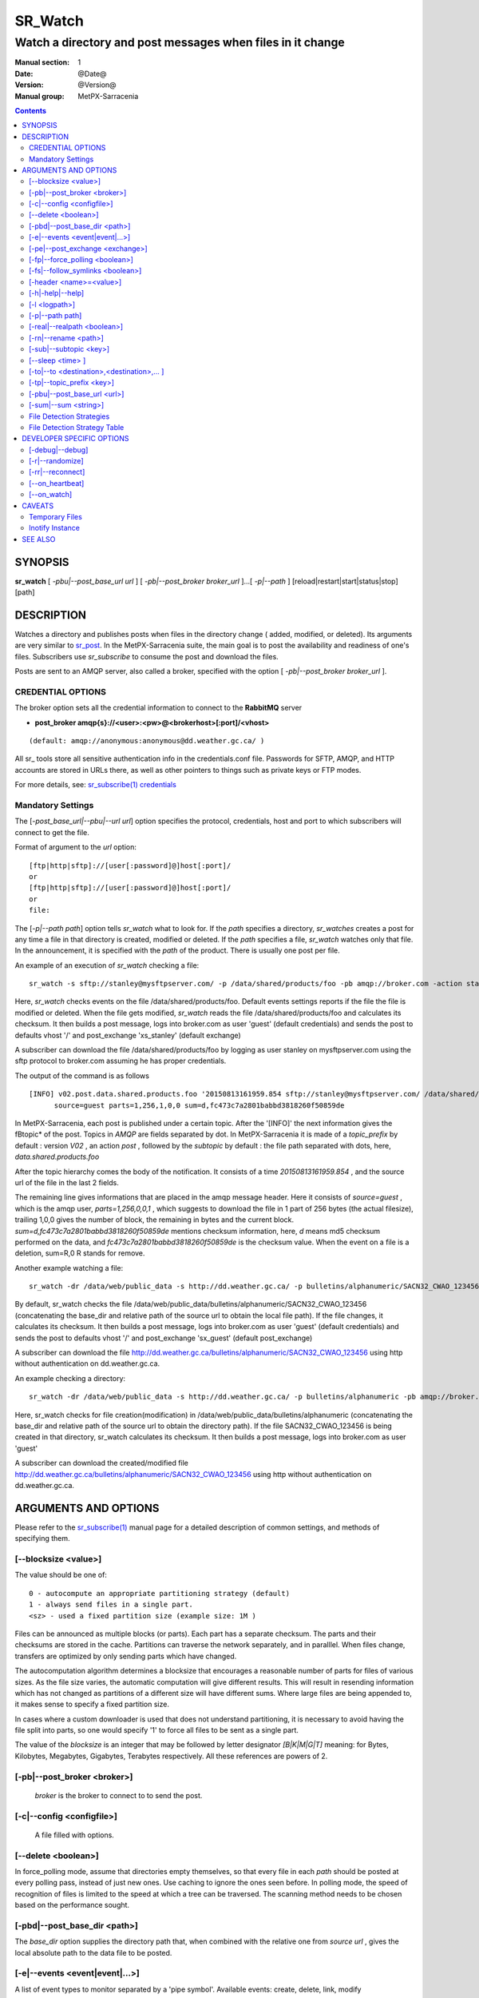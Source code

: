 ==========
 SR_Watch 
==========

-----------------------------------------------------------
Watch a directory and post messages when files in it change
-----------------------------------------------------------

:Manual section: 1 
:Date: @Date@
:Version: @Version@
:Manual group: MetPX-Sarracenia

.. contents::


SYNOPSIS
========

**sr_watch** [ *-pbu|--post_base_url url* ] [ *-pb|--post_broker broker_url* ]...[ *-p|--path* ] [reload|restart|start|status|stop] [path]

DESCRIPTION
===========

Watches a directory and publishes posts when files in the directory change
( added, modified, or deleted). Its arguments are very similar to  `sr_post <sr_post.1.rst>`_.
In the MetPX-Sarracenia suite, the main goal is to post the availability and readiness
of one's files. Subscribers use  *sr_subscribe*  to consume the post and download the files.

Posts are sent to an AMQP server, also called a broker, specified with the option [ *-pb|--post_broker broker_url* ]. 

CREDENTIAL OPTIONS
------------------

The broker option sets all the credential information to connect to the  **RabbitMQ** server

- **post_broker amqp{s}://<user>:<pw>@<brokerhost>[:port]/<vhost>**

::

      (default: amqp://anonymous:anonymous@dd.weather.gc.ca/ ) 

All sr\_ tools store all sensitive authentication info in the credentials.conf file.
Passwords for SFTP, AMQP, and HTTP accounts are stored in URLs there, as well as other pointers
to things such as private keys or FTP modes.

For more details, see: `sr_subscribe(1) credentials <sr_subscribe.1.html#credentials>`_

Mandatory Settings
------------------

The [*-post_base_url|--pbu|--url url*] option specifies the protocol, credentials, host and port to which subscribers 
will connect to get the file. 

Format of argument to the *url* option::

       [ftp|http|sftp]://[user[:password]@]host[:port]/
       or
       [ftp|http|sftp]://[user[:password]@]host[:port]/
       or
       file:


The [*-p|--path path*] option tells *sr_watch* what to look for.
If the *path* specifies a directory, *sr_watches* creates a post for any time
a file in that directory is created, modified or deleted. 
If the *path* specifies a file,  *sr_watch*  watches only that file.
In the announcement, it is specified with the *path* of the product.
There is usually one post per file.


An example of an execution of  *sr_watch*  checking a file::

 sr_watch -s sftp://stanley@mysftpserver.com/ -p /data/shared/products/foo -pb amqp://broker.com -action start

Here,  *sr_watch*  checks events on the file /data/shared/products/foo.
Default events settings reports if the file the file is modified or deleted.
When the file gets modified,  *sr_watch*  reads the file /data/shared/products/foo
and calculates its checksum.  It then builds a post message, logs into broker.com as user 'guest' (default credentials)
and sends the post to defaults vhost '/' and post_exchange 'xs_stanley' (default exchange)

A subscriber can download the file /data/shared/products/foo  by logging as user stanley
on mysftpserver.com using the sftp protocol to  broker.com assuming he has proper credentials.

The output of the command is as follows ::

 [INFO] v02.post.data.shared.products.foo '20150813161959.854 sftp://stanley@mysftpserver.com/ /data/shared/products/foo'
       source=guest parts=1,256,1,0,0 sum=d,fc473c7a2801babbd3818260f50859de 

In MetPX-Sarracenia, each post is published under a certain topic.
After the '[INFO]' the next information gives the \fBtopic*  of the
post. Topics in  *AMQP*  are fields separated by dot. In MetPX-Sarracenia 
it is made of a  *topic_prefix*  by default : version  *V02* , an action  *post* ,
followed by the  *subtopic*  by default : the file path separated with dots, here, *data.shared.products.foo* 

After the topic hierarchy comes the body of the notification.  It consists of a time  *20150813161959.854* , 
and the source url of the file in the last 2 fields.

The remaining line gives informations that are placed in the amqp message header.
Here it consists of  *source=guest* , which is the amqp user,  *parts=1,256,0,0,1* ,
which suggests to download the file in 1 part of 256 bytes (the actual filesize), trailing 1,0,0
gives the number of block, the remaining in bytes and the current 
block.  *sum=d,fc473c7a2801babbd3818260f50859de*  mentions checksum information,
here,  *d*  means md5 checksum performed on the data, and  *fc473c7a2801babbd3818260f50859de* 
is the checksum value.  When the event on a file is a deletion, sum=R,0  R stands for remove.

Another example watching a file::

 sr_watch -dr /data/web/public_data -s http://dd.weather.gc.ca/ -p bulletins/alphanumeric/SACN32_CWAO_123456 -pb amqp://broker.com -action start

By default, sr_watch checks the file /data/web/public_data/bulletins/alphanumeric/SACN32_CWAO_123456
(concatenating the base_dir and relative path of the source url to obtain the local file path).
If the file changes, it calculates its checksum. It then builds a post message, logs into broker.com as user 'guest'
(default credentials) and sends the post to defaults vhost '/' and post_exchange 'sx_guest' (default post_exchange)

A subscriber can download the file http://dd.weather.gc.ca/bulletins/alphanumeric/SACN32_CWAO_123456 using http
without authentication on dd.weather.gc.ca.

An example checking a directory::

 sr_watch -dr /data/web/public_data -s http://dd.weather.gc.ca/ -p bulletins/alphanumeric -pb amqp://broker.com -action start

Here, sr_watch checks for file creation(modification) in /data/web/public_data/bulletins/alphanumeric
(concatenating the base_dir and relative path of the source url to obtain the directory path).
If the file SACN32_CWAO_123456 is being created in that directory, sr_watch calculates its checksum.
It then builds a post message, logs into broker.com as user 'guest' 

A subscriber can download the created/modified file http://dd.weather.gc.ca/bulletins/alphanumeric/SACN32_CWAO_123456 using http
without authentication on dd.weather.gc.ca.

ARGUMENTS AND OPTIONS
=====================

Please refer to the `sr_subscribe(1) <sr_subscribe.1.rst>`_ manual page for a detailed description of
common settings, and methods of specifying them.

[--blocksize <value>]
---------------------

The value should be one of::

   0 - autocompute an appropriate partitioning strategy (default)
   1 - always send files in a single part.
   <sz> - used a fixed partition size (example size: 1M )

Files can be announced as multiple blocks (or parts). Each part has a separate checksum.
The parts and their checksums are stored in the cache. Partitions can traverse
the network separately, and in paralllel.  When files change, transfers are
optimized by only sending parts which have changed.

The autocomputation algorithm determines a blocksize that encourages a reasonable number of parts
for files of various sizes.  As the file size varies, the automatic computation will give different
results. This will result in resending information which has not changed as partitions of a different
size will have different sums.  Where large files are being appended to, it makes sense to specify a 
fixed partition size. 

In cases where a custom downloader is used that does not understand partitioning, it is necessary
to avoid having the file split into parts, so one would specify '1' to force all files to be sent
as a single part.

The value of the *blocksize*  is an integer that may be followed by  letter designator *[B|K|M|G|T]* meaning:
for Bytes, Kilobytes, Megabytes, Gigabytes, Terabytes respectively.  All these references are powers of 2.

[-pb|--post_broker <broker>]
----------------------------

       *broker*  is the broker to connect to to send the post.

[-c|--config <configfile>]
--------------------------

       A file filled with options.

[--delete <boolean>]
--------------------

In force_polling mode, assume that directories empty themselves, so that every file in each *path*
should be posted at every polling pass, instead of just new ones.  Use caching to ignore the ones
seen before.  In polling mode, the speed of recognition of files is limited to the speed at which
a tree can be traversed.  The scanning method needs to be chosen based on the performance sought.


[-pbd|--post_base_dir <path>]
-----------------------------

The  *base_dir*  option supplies the directory path that,
when combined with the relative one from  *source url* , 
gives the local absolute path to the data file to be posted.

[-e|--events <event|event|...>]
-------------------------------

A list of event types to monitor separated by a 'pipe symbol'.
Available events:  create, delete, link, modify

The *create*, *modify*, and *delete* events reflect what is expected: a file being created, modified, or deleted.
If *link* is set, symbolic links will be posted as links so that consumers can choose 
how to process them. If it is not set, then no symbolic link events will ever be posted.

.. note::
   move or rename events result in a special double post pattern, with one post as the old name
   and a field *newname* set, and a second post with the new name, and a field *oldname* set. 
   This allows subscribers to perform an actual rename, and avoid triggering a download when possible.

[-pe|--post_exchange <exchange>]
--------------------------------

  sr_watch publishes to an exchange named *xs_*"broker_username" by default.
  Use the *post_exchange* option to override that default.

[-fp|--force_polling <boolean>]
-------------------------------

By default, sr_watch selects an (OS dependent) optimal method to watch a 
directory. For large trees, the optimal method can be manyfold (10x or even 
100x) faster to recognize when a file has been modified. In some cases, 
however, platform optimal methods do not work (such as with some network 
shares, or distributed file systems), so one must use a slower but more
reliable and portable polling method.  The *force_polling* keyword causes
sr_watch to select the polling method in spite of the availability of a
normally better one.  KNOWN LIMITATION: When *force_polling* is set, 
the *sleep* setting should be at least 5 seconds. It is not currently clear
why.

NOTE::

  When directories are consumed by processes using the subscriber *delete* option, they stay empty, and
  every file should be reported on every pass.  When subscribers do not use *delete*, sr_watch needs to
  know which files are new.  It does so by noting the time of the beginning of the last polling pass.
  File are posted if their modification time is newer than that.  This will result in many multiple posts
  by sr_watch, which can be minimized with the use of cache.   One could even depend on the cache
  entirely and turn on the *delete* option, which will have sr_watch attempt to post the entire tree
  every time (ignoring mtime).

[-fs|--follow_symlinks <boolean>]
---------------------------------

The *follow_symlinks* option causes symbolic links to be traversed.  If *follow_symlinks* is set
and the destination of a symbolic link is a file, then that destination file should be posted as well as the link.
If the destination of the symbolic link is a directory, then the directory should be added to those being
monitored by sr_watch.   If *follow_symlinks* is false, then no action related to the destination of the symbolic 
link is taken.

[-header <name>=<value>]
------------------------

Add a <name> header with the given value to advertisements. Used to pass strings as metadata in the
advertisements to improve decision making for consumers.  Should be used sparingly. There are limits
on how many headers can be used, and minimizing the size of messages has important performance
impacts.

[-h|-help|--help]
-----------------

Display program options.

[-l <logpath>]
--------------

Set a file where all the logs will be written.
Logfile will rotate at 'midnight' and kept with a history of 5 files.

[-p|--path path]
----------------

**sr_post** evaluates the filesystem path from the **path** option 
and possibly the **post_base_dir** if the option is used.

If a path defines a file then this file is watched.

If a path defines a directory then all files in that directory are
watched... 

If this path defines a directory, all files in that directory are 
watched and should **sr_watch** find one (or more) directory(ies), it 
watches it(them) recursively until all the tree is scanned.

The AMQP announcements are made of the tree fields, the announcement time,
the **url** option value and the resolved paths to which were withdrawn
the *post_base_dir* present and needed.

[-real|--realpath <boolean>]
----------------------------

The realpath option resolves paths given to their canonical ones, eliminating 
any indirection via symlinks. The behaviour improves the ability of sr_watch to 
monitor trees, but the trees may have completely different paths than the arguments 
given. This option also enforces traversing of symbolic links. 

[-rn|--rename <path>]
---------------------

With the  *rename*   option, the user can
suggest a destination path for its files. If the given
path ends with '/' it suggests a directory path... 
If it doesn't, the option specifies a file renaming.

[-sub|--subtopic <key>]
-----------------------

The subtopic default can be overwritten with the  *subtopic*  option.

[--sleep <time> ]
-----------------

The time to wait between generating events.  When files are written frequently, it is counter productive
to produce a post for every change, as it can produce a continuous stream of changes where the transfers
cannot be done quickly enough to keep up.  In such circumstances, one can group all changes made to a file 
in *sleep* time, and produce a single post.


[-to|--to <destination>,<destination>,... ]
-------------------------------------------

  A comma-separated list of destination clusters to which the posted data should be sent.
  Ask pump administrators for a list of valid destinations.

  default: the hostname of the broker being posted to.

.. note:: 
  FIXME: a good list of destination should be discoverable.

[-tp|--topic_prefix <key>]
--------------------------

By default, the topic is made of the default topic_prefix : version  *V02* , an action  *post* ,
followed by the default subtopic: the file path separated with dots (dot being the topic separator for amqp).
You can overwrite the topic_prefix by setting this option.

[-pbu|--post_base_url <url>]
----------------------------

The **post_base_url** option sets the protocol, credentials, host and port under
which the product can be fetched.

The post body contains three fields: the announcement time,
this **post_base_url** value and the **path**, relative from *post_base_dir*, if necessary.

The concatenation of the two last fields of the post gives the complete URL 
subscribers use to download the file. 

[-sum|--sum <string>]
---------------------

All file posts include a checksum.  It is placed in the amqp message header will have as an
entry *sum* with default value 'd,md5_checksum_on_data'.
The *sum* option tell the program how to calculate the checksum.
It is a comma separated string.  Valid checksum flags are ::

    [0|n|d|s|N|z]
    where 0 : no checksum... value in post is a random integer (only for testing/debugging.)
          d : do md5sum on file content (default for now, compatibility)
          n : do md5sum checksum on filename
          N : do SHA512 checksum on filename
          s : do SHA512 on file content (default in future)
          z,a : calculate checksum value using algorithm a and assign after download.

Other checksum algorithms can be added. See Programming Guide.



File Detection Strategies
-------------------------

The fundamental job of sr_watch is to notice when files are available to be transferred.
The appropriate strategy varies according to:

 - the **number of files in the tree** to be monitored, 
 - the **minimum time to notice changes** to files that is acceptable, and
 - the **size of each file** in the tree.  

**The easiest tree to monitor is the smallest one.** With a single directory to
watch where one is posting for an *sr_sarra* component, then use of the 
*delete* option will keep the number of files in directory at any one point
small and minimize the time to notice new ones. In such optimal conditions, 
noticing files in a hundredth of a second is reasonable to expect. Any method
will work well for such trees, but the sr_watch defaults (inotify) are usually
the lowest overhead.

sr_watch is sr_post with the added *sleep* option that will cause it to loop
over directories given as arguments.  sr_cpost is a C version that functions
identically, except it is faster and uses much less memory, at the cost of the
loss of plugin support.  With sr_watch (and sr_cpost) The default method of
noticing changes in directories uses OS specific mechanisms (on Linux: INOTIFY)
to recognize changes without having to scan the entire directory tree manually. 
Once primed, file changes are noticed instantaneously, but requires an 
initial walk across the tree, *a priming pass*.

For example, **assume a server can examine 1500 files/second**. If a **medium
sized tree is 30,000 files, then it will take 20 seconds for a priming pass**.
Using the fastest method available, one must assume that on startup for such a
directory tree it will take 20 seconds or so before it starts reliably posting
all files in the tree. After that initial scan, files are noticed with 
sub-second latency.  So a **sleep of 0.1 (check for file changes every tenth
of a second) is reasonable, as long as we accept the intial priming pass.**
If one selects **force_polling** option, then that 20 second delay is incurred
for each polling pass, plus the time to perform the posting itself. **For the
same tree, a *sleep* setting of 30 seconds would be the minimum to recommend.
Expect that files will be noticed about 1.5* the *sleep* settings on average.**
In this example, about when they are about 45 seconds. Some will be picked up
sooner, others later. Apart from special cases where the default method misses
files, it is much slower on medium sized trees than the default and should not
be used if timeliness is a concern.

In supercomputing clusters, distributed files systems are used, and the OS 
optimized methods for recognizing file modifications (INOTIFY on Linux) do not
cross node boundaries. To use sr_watch with the default strategy on a 
directory in a compute cluster, one usually must have an sr_watch process 
running on every node. If that is undesirable, then one can deploy it on a
single node with *force_polling* but the timing will be constrained by the
directory size.

As the tree being monitored grows in size, sr_watch's latency on startup grows,
and if polling is used the latency to notice file modifications will grow as
well. For example, with a tree with 1 million files, one should expect, at best,
a startup latency of 11 minutes. If using polling, then a reasonable expectation 
of the time it takes to notice new files would be in the 16 minute range. 

If the performance above is not sufficient, then one needs to consider the use
of the shim library instead of sr_watch. First, install the C version of 
Sarracenia, then set the environment for all processes writing files that
need to be posted to call it::

  export SR_POST_CONFIG=shimpost.conf
  export LD_PRELOAD="libsrshim.so.1"

where *shimpost.conf* is an sr_cpost configuration file in 
the ~/.config/sarra/post/ directory. An sr_cpost configuration file is the same
as an sr_post one, except that plugins are not supported.  With the shim
library in place, whenever a file is written, the *accept/reject* clauses of
the shimpost.conf file are consulted, and if accepted, the file is posted just
as it would be by sr_watch.

So far, the discussion has been about the time to notice a file has changed.
Another consideration is the time to post files once they have been noticed.
There are tradeoffs based on the checksum algorithm chosen. The most robust
choice is the default: *s* or SHA-512. When using the *s* sum method, the
entire file will be read in order to calculate it's checksum, which is
likely to determine the time to posting. The check sum will used by 
downstream consumers to determine whether the file being announced is new,
or one that has already been seen, and is really handy.

**For smaller files, checksum calculation time is negligible, but it is
generally true that bigger files take longer to post.** When **using the
shim library** method, the same process that wrote the file is the one
**calculating the checksum**, the likelihood of the file data being in a
locally accessible cache is quite high, so it **is as inexpensive as
possible**. It should also be noted that the sr_watch/sr_cpost **directory 
watching processes are single threaded, while when user jobs call sr_post, or
use the shim library, there can be as many processes posting files as there are
file writers.**

To shorten posting times, one can select *sum* algorithms that do not read
the entire file, such as *N* (SHA-512 of the file name only), but then one
loses the ability to differentiate between versions of the file.  

note ::
  should think about using N on the sr_watch, and having multi-instance shovels
  recalculate checksums so that part becomes easily parallellizable. Should be
  straightforward, but not yet explored as a result of use of shim library. FIXME.

A last consideration is that in many cases, other processes are writing files
to directories being monitored by sr_watch. Failing to properly set file 
completion protocols is a common source of intermittent and difficult to
diagnose file transfer issues. For reliable file transfers, it is critical
that both the writer and sr_watch agree on how to represent a file that
isn't complete.


File Detection Strategy Table
-----------------------------

+--------------------------------------------------------------------------------------------+
|                                                                                            |
|         File Detection Strategies (Order: Fastest to Slowest )                             |
|         Faster Methods Work for Larger Trees.                                              |
|                                                                                            |
+-------------+---------------------------------------+--------------------------------------+
| Method      | Description                           | Application                          |
+=============+=======================================+======================================+
|             |File delivery advertised by libsrshim  |Many user jobs which cannot be        |
|Implicit     | - requires C package.                 |modified to post explicitly.          |
|posting      | - export LD_PRELOAD=libsrshim.so.1    |                                      |
|using shim   | - must tune rejects as everything     | - multi-million file trees.          |
|library      |   might be posted.                    | - most efficient.                    |
|             | - works on any size file tree.        | - more complicated to setup.         |
|(LD_PRELOAD) | - very multi-threaded.                | - use where python3 not available.   |
|             | - I/O by writer (better localized)    | - no sr_watch needed.                |
|(in C)       | - very multi-threaded (user processes)| - no plugins.                        |
|             |                                       |                                      |
+-------------+---------------------------------------+--------------------------------------+
|             |File delivery advertised by            |User posts only when file is complete.|
|Explicit     |`sr_post(1) <sr_post.1.rst>`_          |                                      |
|posting by   |or other sr\_ components               |                                      |
|clients      |after file writing complete.           |                                      |
|             |                                       | - user has finest grain control.     |
|             | - poster builds checksums             | - usually best.                      |
|C: sr_cpost  | - fewer round trips (no renames)      | - if available, do not use sr_watch. |
|or           | - only a little slower than shim.     | - requires explicit posting by user  |
|Python:      | - no directory scanning.              |   scripts/jobs.                      |
|sr_post      | - many sr_posts can run at once.      |                                      |
+-------------+---------------------------------------+--------------------------------------+
|sr_cpost     |works like watch if sleep > 0          | - where python3 is hard to get.      |
|             |                                       | - where speed is critical.           |
|(in C)       | - faster than sr_watch                | - where plugins not needed.          |
|             | - uses less memory than sr_watch.     | - same issues with tree size         |
|             | - practical with a bit bigger trees.  |   as sr_watch, just a little later.  |
|             |                                       |   (see following methods)            |
+-------------+---------------------------------------+--------------------------------------+
|sr_watch with|Files transferred with a *.tmp* suffix.|Receiving from most other systems     |
|reject       |When complete, renamed without suffix. |(.tmp support built-in)               |
|.*\.tmp$     |Actual suffix is settable.             |Use to receive from Sundew.           |
|(suffix)     |                                       |                                      |
|             | - requires extra round trips for      |best choice for most trees on a       |
|             |   rename (a little slower)            |single server or workstation. Full    |
|             |                                       |plugin support.                       |
|  (default)  | - Assume 1500 limited to files/second |                                      |
|             | - Large trees mean long startup.      |works great with 10000 files          |
|(in Python)  | - each node in a cluster may need     |only a few seconds startup.           |
|             |   to run an instance                  |                                      |
|             | - each sr_watch single threaded.      |too slow for millions of files.       |
+-------------+---------------------------------------+--------------------------------------+
|sr_watch with|                                       |                                      |
|reject       |Use Linux convention to *hide* files.  |Sending to systems that               |
|^\\..*       |Prefix names with '.'                  |do not support suffix.                |
|(Prefix)     |that need that. (compatibility)        |                                      |
|             |same performance as previous method.   |                                      |
|             |                                       |                                      |
+-------------+---------------------------------------+--------------------------------------+
|sr_watch with|                                       |                                      |
|inflight     |Minimum age (modification time)        |Last choice, guarantees delay only if |
|number       |of the file before it is considered    |no other method works.                |
|(mtime)      |complete.                              |                                      |
|             |                                       |Receiving from uncooperative          |
|             | - Adds delay in every transfer.       |sources.                              |
|             | - Vulnerable to network failures.     |                                      |
|             | - Vulnerable to clock skew.           |(ok choice with PDS)                  |
|             |                                       |                                      |
|             |                                       |If a process is re-writing a file     |
|             |                                       |often, can use mtime to smooth out    |
|             |                                       |the i/o pattern, by slowing posts.    |
+-------------+---------------------------------------+--------------------------------------+
|force_polling|As per above 3, but uses plain old     |Only use when INOTIFY has some sort   |
|using reject |directory listings.                    |of issue, such as cluster file        |
|or mtime     |                                       |system in a supercomputer.            |
|methods above| - Large trees means slower to notice  |                                      |
|             |   new files                           |needed on NFS shares with multiple    |
|             | - should work anywhere.               |writing nodes.                        |
|             |                                       |                                      |
+-------------+---------------------------------------+--------------------------------------+




DEVELOPER SPECIFIC OPTIONS
==========================

[-debug|--debug]
----------------

Active if *-debug|--debug* appears in the command line... or
*debug* is set to True in the configuration file used.

[-r|--randomize]
----------------

Active if *-r|--randomize* appears in the command line... or
*randomize* is set to True in the configuration file used.
If there are several posts because the file is posted
by block (the *blocksize* option was set), the block 
posts are randomized meaning that they will not be posted
in order of block number.

[-rr|--reconnect]
-----------------

Active if *-rc|--reconnect* appears in the command line... or
*reconnect* is set to True in the configuration file used.
*If there are several posts because the file is posted
by block because the *blocksize* option was set, there is a
reconnection to the broker everytime a post is to be sent.

[--on_heartbeat]
----------------

Every *heartbeat* seconds, the *on_heartbeat* is invoked.  For periodic operations that happen relatively rarely, on the
scale of many minutes, usually. The argument is actually a duration, so it can be expressed in various time units:  5m (five minutes),  2h (two hours), days, or weeks. 

[--on_watch]
------------

Every *sleep* seconds, file system changes occurred are processed in a batch.  Prior to this processing,
the *on_watch* plugin is invoked.  It can be used to put a file in one of the watched directories... 
and have it published.  sleep is usually a much shorter interval than the heartbeat. It is also a 
duration, and so can be expressed in the same units as well.


CAVEATS
=======

Temporary Files
---------------

In order to avoid alerting for partially written (usually temporary) files, *sr_watch* does not post
events for changes to files with certain names:

 - files whose names begin with a dot **.**
 - files whose names end in .tmp

.. NOTE::
   FIXME: is this right?  need better does it ignore part files? should it?

Inotify Instance
----------------

Many linux systems have limits on how many directories can be watched that are set quite low, to minimize
kernel memory usage.  If you see a message like so::

    raise OSError("inotify instance limit reached")
    OSError: inotify instance limit reached

In that case, use administrative privileges to set *sysctl fs.inotify.max_user_instance=<enough>* to a number 
that is big enough.  More kernel memory will be allocated for this, no other effects of changing this setting are known.



SEE ALSO
========

`sr_post(1) <sr_post.1.rst>`_ - post announcemensts of specific files.

`sr_post(7) <sr_post.7.rst>`_ - the format of announcement messages.

`sr_report(7) <sr_report.7.rst>`_ - the format of report messages.

`sr_report(1) <sr_report.1.rst>`_ - process report messages.

`sr_sarra(8) <sr_sarra.8.rst>`_ - Subscribe, Acquire, and ReAdvertise tool.

`sr_subscribe(1) <sr_subscribe.1.rst>`_ - The download client (main manual page.)
